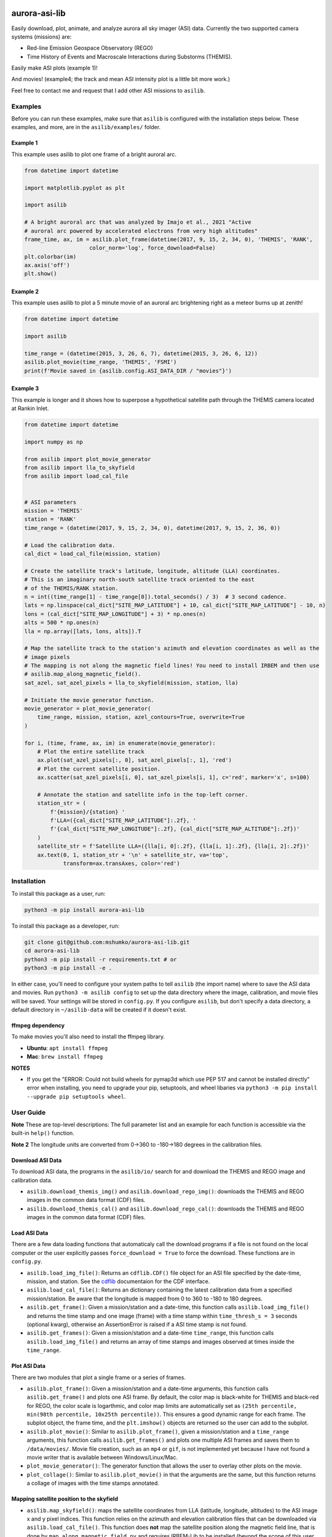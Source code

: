 

.. image:: https://github.com/mshumko/aurora-asi-lib/workflows/Test%20python%20package/badge.svg
   :target: https://github.com/mshumko/aurora-asi-lib/workflows/Test%20python%20package/badge.svg
   :alt: Test python package


aurora-asi-lib
==============

Easily download, plot, animate, and analyze aurora all sky imager (ASI) data. Currently the two supported camera systems (missions) are: 


* Red-line Emission Geospace Observatory (REGO)
* Time History of Events and Macroscale Interactions during Substorms (THEMIS).

Easily make ASI plots (example 1)!


.. image:: https://github.com/mshumko/aurora-asi-lib/blob/main/images/example_1.png?raw=true
   :target: https://github.com/mshumko/aurora-asi-lib/blob/main/images/example_1.png?raw=true
   :alt: Aurora plot from example 1.


And movies! (example4; the track and mean ASI intensity plot is a little bit more work.)

.. image:: https://github.com/mshumko/aurora-asi-lib/blob/main/images/20170915_023400_023557_themis_rank.gif?raw=true
   :target: https://github.com/mshumko/aurora-asi-lib/blob/main/images/20170915_023400_023557_themis_rank.gif?raw=true
   :alt: Aurora movie from example 4.


Feel free to contact me and request that I add other ASI missions to ``asilib``.

Examples
--------

Before you can run these examples, make sure that ``asilib`` is configured with the installation steps below. These examples, and more, are in the ``asilib/examples/`` folder.

Example 1
^^^^^^^^^

This example uses asilib to plot one frame of a bright auroral arc.

.. code-block:: python

   from datetime import datetime

   import matplotlib.pyplot as plt

   import asilib

   # A bright auroral arc that was analyzed by Imajo et al., 2021 "Active 
   # auroral arc powered by accelerated electrons from very high altitudes"
   frame_time, ax, im = asilib.plot_frame(datetime(2017, 9, 15, 2, 34, 0), 'THEMIS', 'RANK', 
                       color_norm='log', force_download=False)
   plt.colorbar(im)
   ax.axis('off')
   plt.show()

Example 2
^^^^^^^^^

This example uses asilib to plot a 5 minute movie of an auroral arc brightening right as a meteor burns up at zenith!

.. code-block:: python

   from datetime import datetime

   import asilib

   time_range = (datetime(2015, 3, 26, 6, 7), datetime(2015, 3, 26, 6, 12))
   asilib.plot_movie(time_range, 'THEMIS', 'FSMI')
   print(f'Movie saved in {asilib.config.ASI_DATA_DIR / "movies"}')

Example 3
^^^^^^^^^

This example is longer and it shows how to superpose a hypothetical satellite path through the THEMIS camera located at Rankin Inlet.

.. code-block:: python

   from datetime import datetime

   import numpy as np

   from asilib import plot_movie_generator
   from asilib import lla_to_skyfield
   from asilib import load_cal_file


   # ASI parameters
   mission = 'THEMIS'
   station = 'RANK'
   time_range = (datetime(2017, 9, 15, 2, 34, 0), datetime(2017, 9, 15, 2, 36, 0))

   # Load the calibration data.
   cal_dict = load_cal_file(mission, station)

   # Create the satellite track's latitude, longitude, altitude (LLA) coordinates.
   # This is an imaginary north-south satellite track oriented to the east
   # of the THEMIS/RANK station.
   n = int((time_range[1] - time_range[0]).total_seconds() / 3)  # 3 second cadence.
   lats = np.linspace(cal_dict["SITE_MAP_LATITUDE"] + 10, cal_dict["SITE_MAP_LATITUDE"] - 10, n)
   lons = (cal_dict["SITE_MAP_LONGITUDE"] + 3) * np.ones(n)
   alts = 500 * np.ones(n)
   lla = np.array([lats, lons, alts]).T

   # Map the satellite track to the station's azimuth and elevation coordinates as well as the
   # image pixels
   # The mapping is not along the magnetic field lines! You need to install IRBEM and then use
   # asilib.map_along_magnetic_field().
   sat_azel, sat_azel_pixels = lla_to_skyfield(mission, station, lla)

   # Initiate the movie generator function.
   movie_generator = plot_movie_generator(
       time_range, mission, station, azel_contours=True, overwrite=True
   )

   for i, (time, frame, ax, im) in enumerate(movie_generator):
       # Plot the entire satellite track
       ax.plot(sat_azel_pixels[:, 0], sat_azel_pixels[:, 1], 'red')
       # Plot the current satellite position.
       ax.scatter(sat_azel_pixels[i, 0], sat_azel_pixels[i, 1], c='red', marker='x', s=100)

       # Annotate the station and satellite info in the top-left corner.
       station_str = (
           f'{mission}/{station} '
           f'LLA=({cal_dict["SITE_MAP_LATITUDE"]:.2f}, '
           f'{cal_dict["SITE_MAP_LONGITUDE"]:.2f}, {cal_dict["SITE_MAP_ALTITUDE"]:.2f})'
       )
       satellite_str = f'Satellite LLA=({lla[i, 0]:.2f}, {lla[i, 1]:.2f}, {lla[i, 2]:.2f})'
       ax.text(0, 1, station_str + '\n' + satellite_str, va='top', 
               transform=ax.transAxes, color='red')

Installation
------------

To install this package as a user, run:

.. code-block:: shell

   python3 -m pip install aurora-asi-lib

To install this package as a developer, run:

.. code-block:: shell

   git clone git@github.com:mshumko/aurora-asi-lib.git
   cd aurora-asi-lib
   python3 -m pip install -r requirements.txt # or
   python3 -m pip install -e .

In either case, you'll need to configure your system paths to tell ``asilib`` (the import name) where to save the ASI data and movies. Run ``python3 -m asilib config`` to set up the data directory where the image, calibration, and movie files will be saved. Your settings will be stored in ``config.py``. If you configure ``asilib``\ , but don't specify a data directory, a default directory in ``~/asilib-data`` will be created if it doesn't exist.

ffmpeg dependency
^^^^^^^^^^^^^^^^^

To make  movies you'll also need to install the ffmpeg library.


* **Ubuntu**\ : ``apt install ffmpeg``
* **Mac**\ : ``brew install ffmpeg``

**NOTES**


* If you get the "ERROR: Could not build wheels for pymap3d which use PEP 517 and cannot be installed directly" error when installing, you need to upgrade your pip, setuptools, and wheel libaries via ``python3 -m pip install --upgrade pip setuptools wheel``.

User Guide
----------

**Note** These are top-level descriptions: The full parameter list and an example for each function is accessible via the built-in ``help()`` function. 

**Note 2** The longitude units are converted from 0->360 to -180->180 degrees in the calibration files.

Download ASI Data
^^^^^^^^^^^^^^^^^

To download ASI data, the programs in the ``asilib/io/`` search for and download the THEMIS and REGO image and calibration data.


* ``asilib.download_themis_img()`` and ``asilib.download_rego_img()``\ : downloads the THEMIS and REGO images in the common data format (CDF) files.
* ``asilib.download_themis_cal()`` and ``asilib.download_rego_cal()``\ : downloads the THEMIS and REGO images in the common data format (CDF) files.

Load ASI Data
^^^^^^^^^^^^^

There are a few data loading functions that automaticaly call the download programs if a file is not found on the local computer or the user explicitly passes ``force_download = True`` to force the download. These functions are in ``config.py``.


* ``asilib.load_img_file()``\ : Returns an ``cdflib.CDF()`` file object for an ASI
  file specified by the date-time, mission, and station. See the `cdflib <https://github.com/MAVENSDC/cdflib>`_ documentaion for the CDF interface.
* ``asilib.load_cal_file()``\ : Returns an dictionary containing the latest calibration data from a specified mission/station. Be aware that the longitude is mapped from 0 to 360 to -180 to 180 degrees.
* ``asilib.get_frame()``\ : Given a mission/station and a date-time, this function calls ``asilib.load_img_file()`` and returns the time stamp and one image (frame) with a time stamp within ``time_thresh_s = 3`` seconds (optional kwarg), otherwise an AssertionError is raised if a ASI time stamp is not found.
* ``asilib.get_frames()``\ : Given a mission/station and a date-time ``time_range``\ , this function calls ``asilib.load_img_file()`` and returns an array of time stamps and images observed at times inside the ``time_range``.

Plot ASI Data
^^^^^^^^^^^^^

There are two modules that plot a single frame or a series of frames.


* 
  ``asilib.plot_frame()``\ : Given a mission/station and a date-time arguments, this function calls ``asilib.get_frame()`` and plots one ASI frame. By default, the color map is black-white for THEMIS and black-red for REGO, the color scale is logarthmic, and color map limits are automatically set as ``(25th percentile, min(98th percentile, 10x25th percentile))``. This ensures a good dynamic range for each frame. The subplot object, the frame time, and the ``plt.imshow()`` objects are returned so the user can add to the subplot.

* 
  ``asilib.plot_movie()``\ : Similar to ``asilib.plot_frame()``\ , given a mission/station and a ``time_range`` arguments, this function calls ``asilib.get_frames()`` and plots one multiple ASI frames and saves them to ``/data/movies/``. Movie file creation, such as an ``mp4`` or ``gif``\ , is not implemented yet because I have not found a movie writer that is available between Windows/Linux/Mac.

* 
  ``plot_movie_generator()``\ : The generator function that allows the user to overlay other plots on the movie.

* 
  ``plot_collage()``\ : Similar to ``asilib.plot_movie()`` in that the arguments are the same, but this function returns a collage of images with the time stamps annotated.

Mapping satellite position to the skyfield
^^^^^^^^^^^^^^^^^^^^^^^^^^^^^^^^^^^^^^^^^^


* ``asilib.map_skyfield()``\ : maps the satellite coordinates from LLA (latitude, longitude, altitudes) to the ASI image x and y pixel indices. This function relies on the azimuth and elevation calibration files that can be downloaded via ``asilib.load_cal_file()``. This function does **not** map the satellite position along the magnetic field line, that is done by ``map_along_magnetic_field.py`` and requires IRBEM-Lib to be installed (beyond the scope of this user guide).
* `map_along_magnetic_field.py`: magnetically maps the satellite LLA coordinates with time stamps to a specified altitude. The hemisphere of the mapping can be: same, opposite, northern, or southern. 

